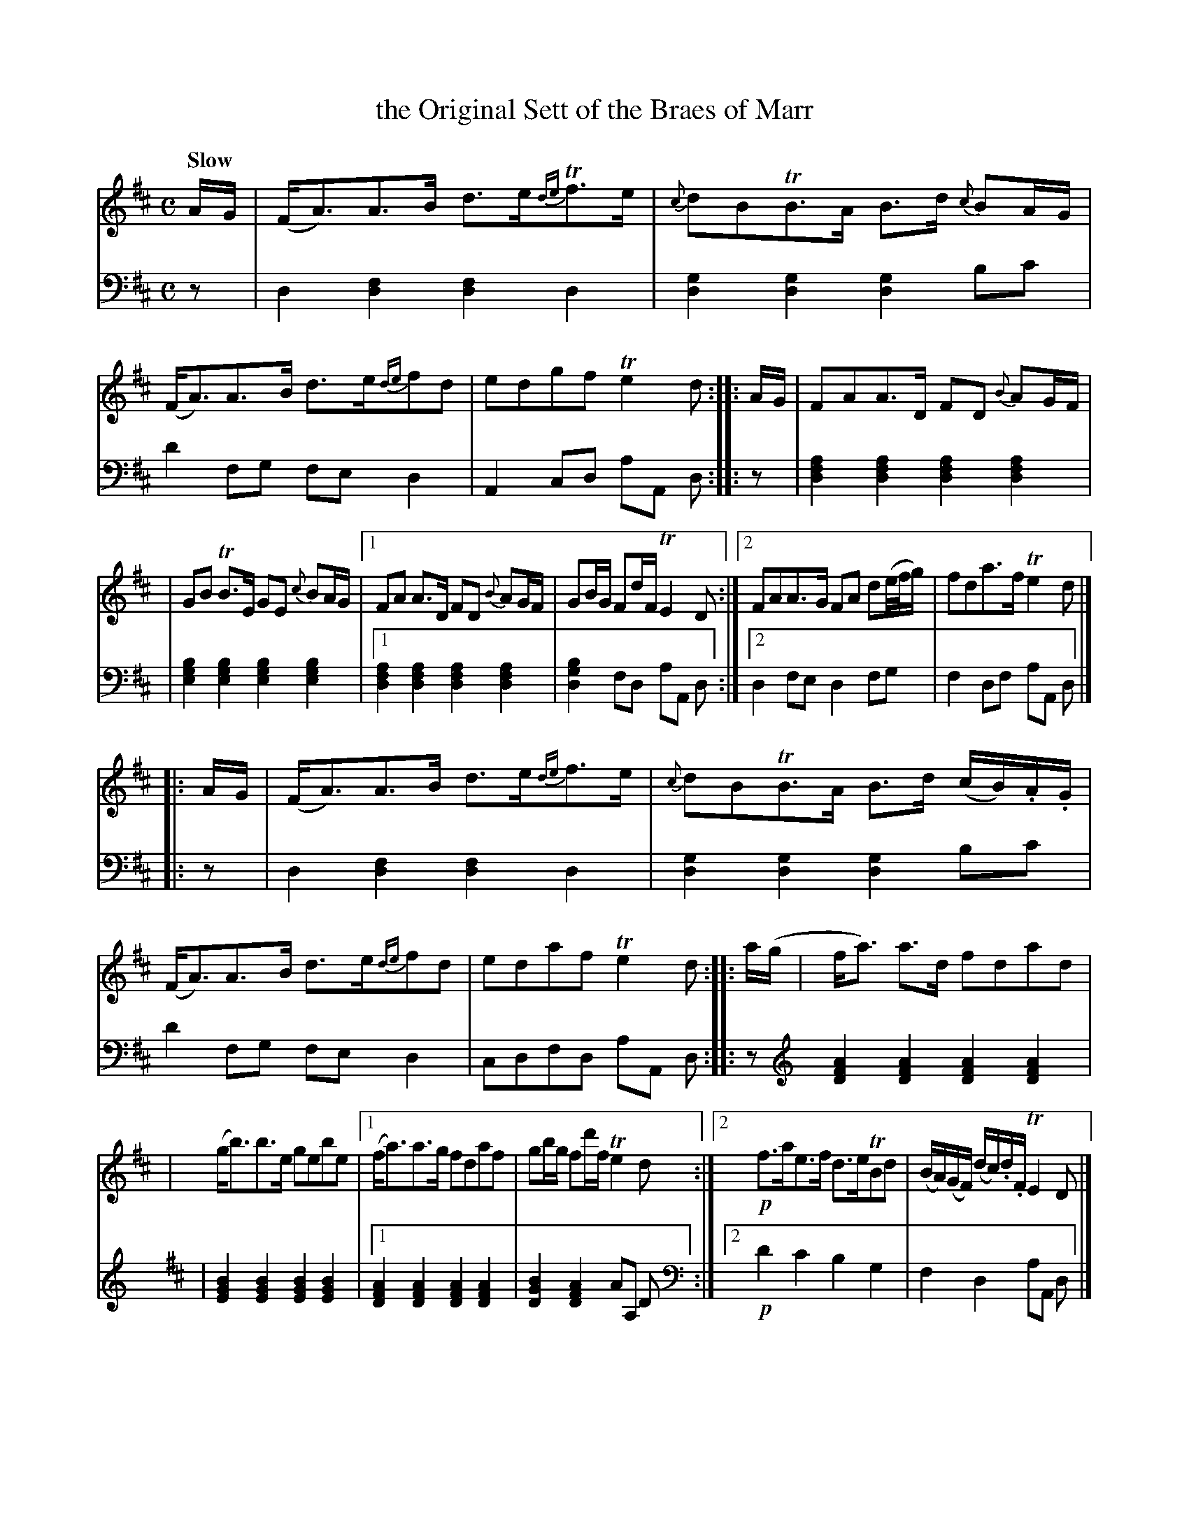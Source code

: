 X: 3102
T: the Original Sett of the Braes of Marr
%R: strathspey
B: Niel Gow & Sons "Complete Repository" v.3 p.10 #2
Z: 2021 John Chambers <jc:trillian.mit.edu>
M: C
L: 1/8
Q: "Slow"
K: D
% - - - - - - - - - -
V: 1 staves=2
A/G/ \
| (F<A)A>B d>e{de}Tf>e | {c}dBTB>A B>d {c}BA/G/ | (F<A)A>B d>e{de}fd | edgf Te2d :: A/G/ | FAA>D FD {B}AG/F/ |
| GB TB>E GE {c}BA/G/ |[1 FA A>D FD {B}AG/F/ | GB/G/ Fd/F/ TE2D :|[2 FAA>G FA d(e//f//g/) | fda>f Te2d |]
|: A/G/ \
| (F<A)A>B d>e{de}f>e | {c}dBTB>A B>d (c/B/).A/.G/ | (F<A)A>B d>e{de}fd | edaf Te2d :: a/(g/ | f<a) a>d fdad |
| (g<b)b>e gebe |[1 (f<a)a>g fdaf | gb/g/ fd'/f/ Te2d :|[2 !p!f>ae>f d>eTBd | (B/A/)(G/F/) (d/c/).d/.F/ TE2 D |]
% - - - - - - - - - -
V: 2 clef=bass middle=d
z \
| d2[d2f2] [d2f2]d2 | [d2g2][d2g2] [d2g2]bc' | d'2fg fed2 | A2cd aA d :: z | [d2f2a2][d2f2a2] [d2f2a2][d2f2a2] |
| [e2g2b2][e2g2b2] [e2g2b2][e2g2b2] |[1 [d2f2a2][d2f2a2] [d2f2a2][d2f2a2] | [d2g2b2]fd aA d :|[2 d2fe d2fg | f2df aA d |]
|: z \
| d2[d2f2] [d2f2]d2 | [d2g2][d2g2] [d2g2]bc' | d'2fg fed2 | cdfd aA d :: z [K:none clef=treble] [D2F2A2][D2F2A2] [D2F2A2][D2F2A2] |
[K:D]| [E2G2B2][E2G2B2] [E2G2B2][E2G2B2] |[1 [D2F2A2][D2F2A2] [D2F2A2][D2F2A2] | [D2G2B2][D2F2A2] AA, D :|\
[2 [K:none clef=bass middle=d] !p!d'2c'2 b2g2 | f2d2 aA d |]
